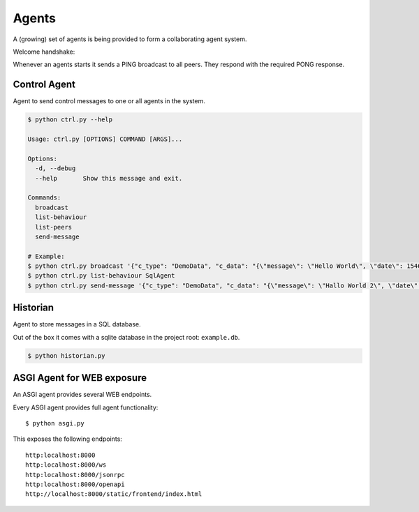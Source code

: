 Agents
============
A (growing) set of agents is being provided to form a collaborating agent system.

Welcome handshake:

Whenever an agents starts it sends a PING broadcast to all peers. They respond with the required PONG response.

Control Agent
-----------------
Agent to send control messages to one or all agents in the system.

.. code-block:: shell

   $ python ctrl.py --help

   Usage: ctrl.py [OPTIONS] COMMAND [ARGS]...

   Options:
     -d, --debug
     --help       Show this message and exit.

   Commands:
     broadcast
     list-behaviour
     list-peers
     send-message

   # Example:
   $ python ctrl.py broadcast '{"c_type": "DemoData", "c_data": "{\"message\": \"Hello World\", \"date\": 1546300800.0}"}' "MSG_TYPE"
   $ python ctrl.py list-behaviour SqlAgent
   $ python ctrl.py send-message '{"c_type": "DemoData", "c_data": "{\"message\": \"Hallo World 2\", \"date\": 1546300800.0}"}' "MSG_TYPE" SqlAgent


Historian
-----------------
Agent to store messages in a SQL database.

Out of the box it comes with a sqlite database in the project root: ``example.db``.

.. code-block:: shell

   $ python historian.py


ASGI Agent for WEB exposure
---------------------------
An ASGI agent provides several WEB endpoints.

Every ASGI agent provides full agent functionality::

    $ python asgi.py

This exposes the following endpoints::

    http:localhost:8000
    http:localhost:8000/ws
    http:localhost:8000/jsonrpc
    http:localhost:8000/openapi
    http://localhost:8000/static/frontend/index.html

